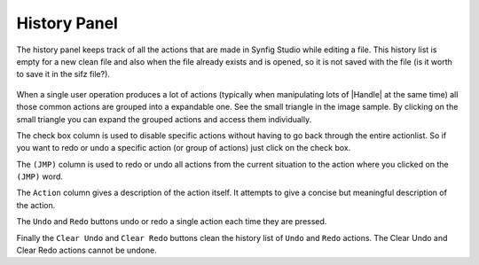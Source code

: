.. _panel_history:

########################
    History Panel
########################

.. figure:: panel_history_dat/History_icon.png
   :alt: History_icon.png
   :width: 60px

The history panel keeps track of all the actions that are made in Synfig
Studio while editing a file. This history list is empty for a new clean
file and also when the file already exists and is opened, so it is not
saved with the file (is it worth to save it in the sifz file?).

.. figure:: panel_history_dat/History_panel.png
   :alt: History_panel.png


When a single user operation produces a lot of actions (typically when
manipulating lots of |Handle| at the same time) all those
common actions are grouped into a expandable one. See the small triangle
in the image sample. By clicking on the small triangle you can expand
the grouped actions and access them individually.

The check box column is used to disable specific actions without having
to go back through the entire actionlist. So if you want to redo or undo
a specific action (or group of actions) just click on the check box.

The ``(JMP)`` column is used to redo or undo all actions from the
current situation to the action where you clicked on the ``(JMP)`` word.

The ``Action`` column gives a description of the action itself. It
attempts to give a concise but meaningful description of the action.

The ``Undo`` and ``Redo`` buttons undo or redo a single action each time
they are pressed.

Finally the ``Clear Undo`` and ``Clear Redo`` buttons clean the history
list of ``Undo`` and ``Redo`` actions. The Clear Undo and Clear Redo
actions cannot be undone.

